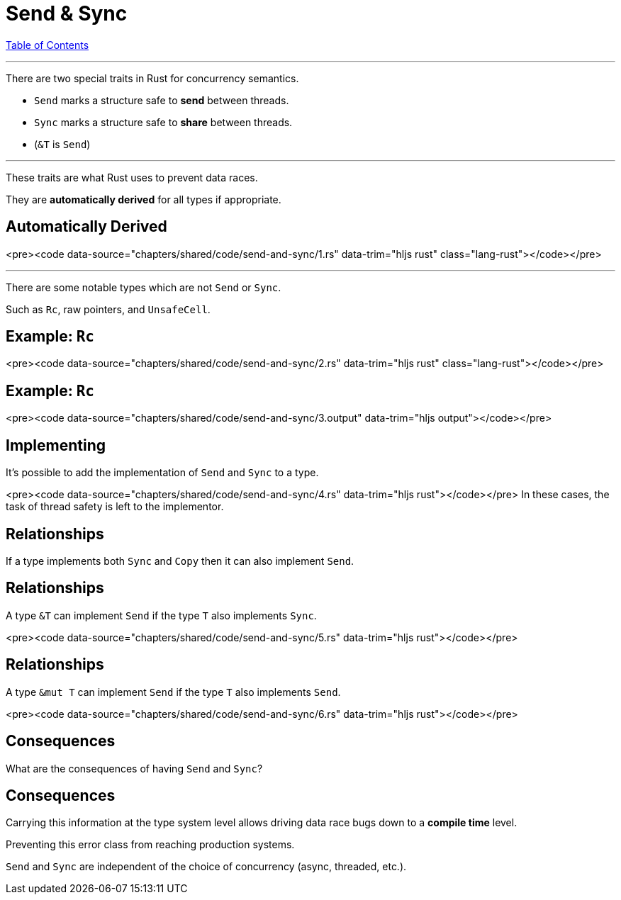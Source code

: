 = Send & Sync
:revealjs_width: 1920
:revealjs_height: 1080
:source-highlighter: highlightjs

link:./index.html[Table of Contents]


---

There are two special traits in Rust for concurrency semantics.

-   `Send` marks a structure safe to *send* between threads.
-   `Sync` marks a structure safe to *share* between threads.
    -   (`&T` is `Send`)

---

These traits are what Rust uses to prevent data races.

They are *automatically derived* for all types if appropriate.

== Automatically Derived

<pre><code data-source="chapters/shared/code/send-and-sync/1.rs" data-trim="hljs rust" class="lang-rust"></code></pre>

---

There are some notable types which are not `Send` or `Sync`.

Such as `Rc`, raw pointers, and `UnsafeCell`.

== Example: `Rc`

<pre><code data-source="chapters/shared/code/send-and-sync/2.rs" data-trim="hljs rust" class="lang-rust"></code></pre>

== Example: `Rc`

<pre><code data-source="chapters/shared/code/send-and-sync/3.output" data-trim="hljs output"></code></pre>

== Implementing

It's possible to add the implementation of `Send` and `Sync` to a type.

<pre><code data-source="chapters/shared/code/send-and-sync/4.rs" data-trim="hljs rust"></code></pre>
In these cases, the task of thread safety is left to the implementor.

== Relationships

If a type implements both `Sync` and `Copy` then it can also implement `Send`.

== Relationships

A type `&T` can implement `Send` if the type `T` also implements `Sync`.

<pre><code data-source="chapters/shared/code/send-and-sync/5.rs" data-trim="hljs rust"></code></pre>

== Relationships

A type `&mut T` can implement `Send` if the type `T` also implements `Send`.

<pre><code data-source="chapters/shared/code/send-and-sync/6.rs" data-trim="hljs rust"></code></pre>

== Consequences

What are the consequences of having `Send` and `Sync`?

== Consequences

Carrying this information at the type system level allows driving data race bugs down to a *compile time* level.

Preventing this error class from reaching production systems.

`Send` and `Sync` are independent of the choice of concurrency (async, threaded, etc.).

